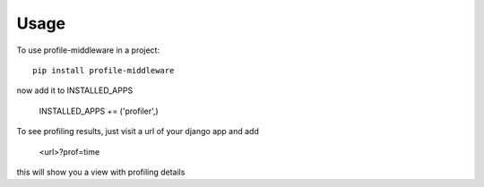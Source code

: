 ========
Usage
========

To use profile-middleware in a project::

    pip install profile-middleware

now add it to INSTALLED_APPS

    INSTALLED_APPS += ('profiler',)

To see profiling results, just visit a url of your django app and add

    <url>?prof=time

this will show you a view with profiling details
